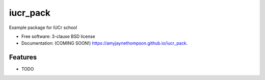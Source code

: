 =========
iucr_pack
=========

.. image:: https://img.shields.io/travis/amyjaynethompson/iucr_pack.svg
        :target: https://travis-ci.org/amyjaynethompson/iucr_pack

.. image:: https://img.shields.io/pypi/v/iucr_pack.svg
        :target: https://pypi.python.org/pypi/iucr_pack


Example package for IUCr school

* Free software: 3-clause BSD license
* Documentation: (COMING SOON!) https://amyjaynethompson.github.io/iucr_pack.

Features
--------

* TODO
